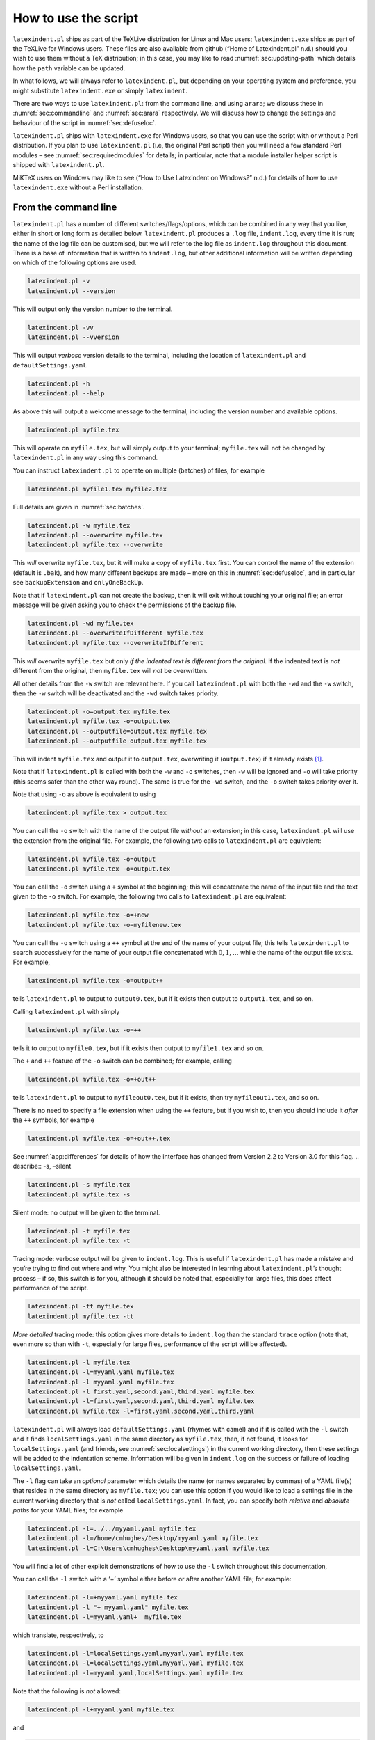 .. label follows

.. _sec:how:to:use:

How to use the script
=====================

``latexindent.pl`` ships as part of the TeXLive distribution for Linux and Mac users; ``latexindent.exe`` ships as part of the TeXLive for Windows users. These files are also available from github
(“Home of Latexindent.pl” n.d.) should you wish to use them without a TeX distribution; in this case, you may like to read :numref:`sec:updating-path` which details how the ``path`` variable can be
updated.

.. index:: TeXLive

In what follows, we will always refer to ``latexindent.pl``, but depending on your operating system and preference, you might substitute ``latexindent.exe`` or simply ``latexindent``.

There are two ways to use ``latexindent.pl``: from the command line, and using ``arara``; we discuss these in :numref:`sec:commandline` and :numref:`sec:arara` respectively. We will discuss how to
change the settings and behaviour of the script in :numref:`sec:defuseloc`.

``latexindent.pl`` ships with ``latexindent.exe`` for Windows users, so that you can use the script with or without a Perl distribution. If you plan to use ``latexindent.pl`` (i.e, the original Perl
script) then you will need a few standard Perl modules – see :numref:`sec:requiredmodules` for details; in particular, note that a module installer helper script is shipped with ``latexindent.pl``.

MiKTeX users on Windows may like to see (“How to Use Latexindent on Windows?” n.d.) for details of how to use ``latexindent.exe`` without a Perl installation.

.. index:: MiKTeX

.. index:: latexindent.exe

.. label follows

.. _sec:commandline:

From the command line
---------------------

``latexindent.pl`` has a number of different switches/flags/options, which can be combined in any way that you like, either in short or long form as detailed below. ``latexindent.pl`` produces a
``.log`` file, ``indent.log``, every time it is run; the name of the log file can be customised, but we will refer to the log file as ``indent.log`` throughout this document. There is a base of
information that is written to ``indent.log``, but other additional information will be written depending on which of the following options are used.

.. describe:: -v, –version

.. index:: switches;-v, –version definition and details

.. code-block:: latex
   :class: .commandshell

   latexindent.pl -v
   latexindent.pl --version

This will output only the version number to the terminal.

.. describe:: -vv, –vversion

.. index:: switches;-vv, –vversion definition and details

.. code-block:: latex
   :class: .commandshell

   latexindent.pl -vv
   latexindent.pl --vversion

This will output *verbose* version details to the terminal, including the location of ``latexindent.pl`` and ``defaultSettings.yaml``.

.. describe:: -h, –help

.. index:: switches;-h, –help definition and details

.. code-block:: latex
   :class: .commandshell

   latexindent.pl -h
   latexindent.pl --help

As above this will output a welcome message to the terminal, including the version number and available options.

.. code-block:: latex
   :class: .commandshell

   latexindent.pl myfile.tex

This will operate on ``myfile.tex``, but will simply output to your terminal; ``myfile.tex`` will not be changed by ``latexindent.pl`` in any way using this command.

You can instruct ``latexindent.pl`` to operate on multiple (batches) of files, for example

.. code-block:: latex
   :class: .commandshell

   latexindent.pl myfile1.tex myfile2.tex

Full details are given in :numref:`sec:batches`.

.. describe:: -w, –overwrite

.. index:: switches;-w, –overwrite definition and details

.. index:: backup files;overwrite switch, -w

.. code-block:: latex
   :class: .commandshell

   latexindent.pl -w myfile.tex
   latexindent.pl --overwrite myfile.tex
   latexindent.pl myfile.tex --overwrite 

This *will* overwrite ``myfile.tex``, but it will make a copy of ``myfile.tex`` first. You can control the name of the extension (default is ``.bak``), and how many different backups are made – more
on this in :numref:`sec:defuseloc`, and in particular see ``backupExtension`` and ``onlyOneBackUp``.

Note that if ``latexindent.pl`` can not create the backup, then it will exit without touching your original file; an error message will be given asking you to check the permissions of the backup file.

.. describe:: -wd, –overwriteIfDifferent

.. index:: switches;-wd, –overwriteIfDifferent definition and details

.. index:: backup files;overwriteIfDifferent switch, -wd

.. code-block:: latex
   :class: .commandshell

   latexindent.pl -wd myfile.tex
   latexindent.pl --overwriteIfDifferent myfile.tex
   latexindent.pl myfile.tex --overwriteIfDifferent

This *will* overwrite ``myfile.tex`` but only *if the indented text is different from the original*. If the indented text is *not* different from the original, then ``myfile.tex`` will *not* be
overwritten.

All other details from the ``-w`` switch are relevant here. If you call ``latexindent.pl`` with both the ``-wd`` and the ``-w`` switch, then the ``-w`` switch will be deactivated and the ``-wd``
switch takes priority.

.. describe:: -o=output.tex,–outputfile=output.tex

.. index:: switches;-o, –output definition and details

.. code-block:: latex
   :class: .commandshell

   latexindent.pl -o=output.tex myfile.tex
   latexindent.pl myfile.tex -o=output.tex 
   latexindent.pl --outputfile=output.tex myfile.tex
   latexindent.pl --outputfile output.tex myfile.tex

This will indent ``myfile.tex`` and output it to ``output.tex``, overwriting it (``output.tex``) if it already exists [1]_.

Note that if ``latexindent.pl`` is called with both the ``-w`` and ``-o`` switches, then ``-w`` will be ignored and ``-o`` will take priority (this seems safer than the other way round). The same is
true for the ``-wd`` switch, and the ``-o`` switch takes priority over it.

Note that using ``-o`` as above is equivalent to using

.. code-block:: latex
   :class: .commandshell

   latexindent.pl myfile.tex > output.tex

You can call the ``-o`` switch with the name of the output file *without* an extension; in this case, ``latexindent.pl`` will use the extension from the original file. For example, the following two
calls to ``latexindent.pl`` are equivalent:

.. code-block:: latex
   :class: .commandshell

   latexindent.pl myfile.tex -o=output
   latexindent.pl myfile.tex -o=output.tex

You can call the ``-o`` switch using a ``+`` symbol at the beginning; this will concatenate the name of the input file and the text given to the ``-o`` switch. For example, the following two calls to
``latexindent.pl`` are equivalent:

.. code-block:: latex
   :class: .commandshell

   latexindent.pl myfile.tex -o=+new
   latexindent.pl myfile.tex -o=myfilenew.tex

You can call the ``-o`` switch using a ``++`` symbol at the end of the name of your output file; this tells ``latexindent.pl`` to search successively for the name of your output file concatenated with
:math:`0, 1, \ldots` while the name of the output file exists. For example,

.. code-block:: latex
   :class: .commandshell

   latexindent.pl myfile.tex -o=output++

tells ``latexindent.pl`` to output to ``output0.tex``, but if it exists then output to ``output1.tex``, and so on.

Calling ``latexindent.pl`` with simply

.. code-block:: latex
   :class: .commandshell

   latexindent.pl myfile.tex -o=++

tells it to output to ``myfile0.tex``, but if it exists then output to ``myfile1.tex`` and so on.

The ``+`` and ``++`` feature of the ``-o`` switch can be combined; for example, calling

.. code-block:: latex
   :class: .commandshell

   latexindent.pl myfile.tex -o=+out++

tells ``latexindent.pl`` to output to ``myfileout0.tex``, but if it exists, then try ``myfileout1.tex``, and so on.

There is no need to specify a file extension when using the ``++`` feature, but if you wish to, then you should include it *after* the ``++`` symbols, for example

.. code-block:: latex
   :class: .commandshell

   latexindent.pl myfile.tex -o=+out++.tex

See :numref:`app:differences` for details of how the interface has changed from Version 2.2 to Version 3.0 for this flag. .. describe:: -s, –silent

.. index:: switches;-s, –silent definition and details

.. code-block:: latex
   :class: .commandshell

   latexindent.pl -s myfile.tex
   latexindent.pl myfile.tex -s

Silent mode: no output will be given to the terminal.

.. describe:: -t, –trace

.. index:: switches;-t, –trace definition and details

.. label follows

.. _page:traceswitch:

.. code-block:: latex
   :class: .commandshell

   latexindent.pl -t myfile.tex
   latexindent.pl myfile.tex -t

Tracing mode: verbose output will be given to ``indent.log``. This is useful if ``latexindent.pl`` has made a mistake and you’re trying to find out where and why. You might also be interested in
learning about ``latexindent.pl``\ ’s thought process – if so, this switch is for you, although it should be noted that, especially for large files, this does affect performance of the script.

.. describe:: -tt, –ttrace

.. index:: switches;-tt, –ttrace definition and details

.. code-block:: latex
   :class: .commandshell

   latexindent.pl -tt myfile.tex
   latexindent.pl myfile.tex -tt

*More detailed* tracing mode: this option gives more details to ``indent.log`` than the standard ``trace`` option (note that, even more so than with ``-t``, especially for large files, performance of
the script will be affected).

.. describe:: -l, –local[=myyaml.yaml,other.yaml,...]

.. index:: switches;-l, –local definition and details

.. label follows

.. _page:localswitch:

.. code-block:: latex
   :class: .commandshell

   latexindent.pl -l myfile.tex
   latexindent.pl -l=myyaml.yaml myfile.tex
   latexindent.pl -l myyaml.yaml myfile.tex
   latexindent.pl -l first.yaml,second.yaml,third.yaml myfile.tex
   latexindent.pl -l=first.yaml,second.yaml,third.yaml myfile.tex
   latexindent.pl myfile.tex -l=first.yaml,second.yaml,third.yaml 

``latexindent.pl`` will always load ``defaultSettings.yaml`` (rhymes with camel) and if it is called with the ``-l`` switch and it finds ``localSettings.yaml`` in the same directory as ``myfile.tex``,
then, if not found, it looks for ``localSettings.yaml`` (and friends, see :numref:`sec:localsettings`) in the current working directory, then these settings will be added to the indentation scheme.
Information will be given in ``indent.log`` on the success or failure of loading ``localSettings.yaml``.

The ``-l`` flag can take an *optional* parameter which details the name (or names separated by commas) of a YAML file(s) that resides in the same directory as ``myfile.tex``; you can use this option
if you would like to load a settings file in the current working directory that is *not* called ``localSettings.yaml``. In fact, you can specify both *relative* and *absolute paths* for your YAML
files; for example

.. code-block:: latex
   :class: .commandshell

   latexindent.pl -l=../../myyaml.yaml myfile.tex
   latexindent.pl -l=/home/cmhughes/Desktop/myyaml.yaml myfile.tex
   latexindent.pl -l=C:\Users\cmhughes\Desktop\myyaml.yaml myfile.tex

You will find a lot of other explicit demonstrations of how to use the ``-l`` switch throughout this documentation,

You can call the ``-l`` switch with a ‘+’ symbol either before or after another YAML file; for example:

.. code-block:: latex
   :class: .commandshell

   latexindent.pl -l=+myyaml.yaml myfile.tex
   latexindent.pl -l "+ myyaml.yaml" myfile.tex
   latexindent.pl -l=myyaml.yaml+  myfile.tex

which translate, respectively, to

.. code-block:: latex
   :class: .commandshell

   latexindent.pl -l=localSettings.yaml,myyaml.yaml myfile.tex
   latexindent.pl -l=localSettings.yaml,myyaml.yaml myfile.tex
   latexindent.pl -l=myyaml.yaml,localSettings.yaml myfile.tex

Note that the following is *not* allowed:

.. code-block:: latex
   :class: .commandshell

   latexindent.pl -l+myyaml.yaml myfile.tex

and

.. code-block:: latex
   :class: .commandshell

   latexindent.pl -l + myyaml.yaml myfile.tex

will *only* load ``localSettings.yaml``, and ``myyaml.yaml`` will be ignored. If you wish to use spaces between any of the YAML settings, then you must wrap the entire list of YAML files in quotes, as
demonstrated above.

You may also choose to omit the ``yaml`` extension, such as

.. code-block:: latex
   :class: .commandshell

   latexindent.pl -l=localSettings,myyaml myfile.tex

.. describe:: -y, –yaml=yaml settings

.. index:: switches;-y, –yaml definition and details

.. index:: indentation;default

.. index:: indentation;defaultIndent using -y switch

.. label follows

.. _page:yamlswitch:

.. code-block:: latex
   :class: .commandshell

   latexindent.pl myfile.tex -y="defaultIndent: ' '"
   latexindent.pl myfile.tex -y="defaultIndent: ' ',maximumIndentation:' '"
   latexindent.pl myfile.tex -y="indentRules: one: '\t\t\t\t'"
   latexindent.pl myfile.tex -y='modifyLineBreaks:environments:EndStartsOnOwnLine:3' -m
   latexindent.pl myfile.tex -y='modifyLineBreaks:environments:one:EndStartsOnOwnLine:3' -m

You can specify YAML settings from the command line using the ``-y`` or ``–yaml`` switch; sample demonstrations are given above. Note, in particular, that multiple settings can be specified by
separating them via commas. There is a further option to use a ``;`` to separate fields, which is demonstrated in :numref:`sec:yamlswitch`.

Any settings specified via this switch will be loaded *after* any specified using the ``-l`` switch. This is discussed further in :numref:`sec:loadorder`. .. describe:: -d, –onlydefault

.. index:: switches;-d, –onlydefault definition and details

.. code-block:: latex
   :class: .commandshell

   latexindent.pl -d myfile.tex

Only ``defaultSettings.yaml``: you might like to read :numref:`sec:defuseloc` before using this switch. By default, ``latexindent.pl`` will always search for ``indentconfig.yaml`` or
``.indentconfig.yaml`` in your home directory. If you would prefer it not to do so then (instead of deleting or renaming ``indentconfig.yaml`` or ``.indentconfig.yaml``) you can simply call the script
with the ``-d`` switch; note that this will also tell the script to ignore ``localSettings.yaml`` even if it has been called with the ``-l`` switch; ``latexindent.pl`` will also ignore any settings
specified from the ``-y`` switch.

.. describe:: -c, –cruft=<directory>

.. index:: switches;-c, –cruft definition and details

.. code-block:: latex
   :class: .commandshell

   latexindent.pl -c=/path/to/directory/ myfile.tex

If you wish to have backup files and ``indent.log`` written to a directory other than the current working directory, then you can send these ‘cruft’ files to another directory. Note the use of a
trailing forward slash.

.. describe:: -g, –logfile=<name of log file>

.. index:: switches;-g, –logfile definition and details

.. code-block:: latex
   :class: .commandshell

   latexindent.pl -g=other.log myfile.tex
   latexindent.pl -g other.log myfile.tex
   latexindent.pl --logfile other.log myfile.tex
   latexindent.pl myfile.tex -g other.log 

By default, ``latexindent.pl`` reports information to ``indent.log``, but if you wish to change the name of this file, simply call the script with your chosen name after the ``-g`` switch as
demonstrated above.

If ``latexindent.pl`` can not open the log file that you specify, then the script will operate, and no log file will be produced; this might be helpful to users who wish to specify the following, for
example

.. code-block:: latex
   :class: .commandshell

   latexindent.pl -g /dev/null myfile.tex

.. describe:: -sl, –screenlog

.. index:: switches;-sl, –screenlog definition and details

.. code-block:: latex
   :class: .commandshell

   latexindent.pl -sl myfile.tex
   latexindent.pl -screenlog myfile.tex

Using this option tells ``latexindent.pl`` to output the log file to the screen, as well as to your chosen log file.

.. describe:: -m, –modifylinebreaks

.. index:: switches;-m, –modifylinebreaks definition and details

.. code-block:: latex
   :class: .commandshell

   latexindent.pl -m myfile.tex
   latexindent.pl -modifylinebreaks myfile.tex

One of the most exciting developments in Version 3.0 is the ability to modify line breaks; for full details see :numref:`sec:modifylinebreaks`

``latexindent.pl`` can also be called on a file without the file extension, for example

.. code-block:: latex
   :class: .commandshell

   latexindent.pl myfile

and in which case, you can specify the order in which extensions are searched for; see :numref:`lst:fileExtensionPreference` for full details. .. describe:: STDIN

.. code-block:: latex
   :class: .commandshell

   cat myfile.tex | latexindent.pl
   cat myfile.tex | latexindent.pl -

``latexindent.pl`` will allow input from STDIN, which means that you can pipe output from other commands directly into the script. For example assuming that you have content in ``myfile.tex``, then
the above command will output the results of operating upon ``myfile.tex``.

If you wish to use this feature with your own local settings, via the ``-l`` switch, then you should finish your call to ``latexindent.pl`` with a ``-`` sign:

.. code-block:: latex
   :class: .commandshell

   cat myfile.tex | latexindent.pl -l=mysettings.yaml -

Similarly, if you simply type ``latexindent.pl`` at the command line, then it will expect (STDIN) input from the command line.

.. code-block:: latex
   :class: .commandshell

   latexindent.pl

Once you have finished typing your input, you can press

-  ``CTRL+D`` on Linux

-  ``CTRL+Z`` followed by ``ENTER`` on Windows

to signify that your input has finished. Thanks to ((xu-cheng) 2018) for an update to this feature.

.. describe:: -r, –replacement

.. index:: switches;-r, –replacement definition and details

.. code-block:: latex
   :class: .commandshell

   latexindent.pl -r myfile.tex
   latexindent.pl -replacement myfile.tex

You can call ``latexindent.pl`` with the ``-r`` switch to instruct it to perform replacements/substitutions on your file; full details and examples are given in :numref:`sec:replacements`.

.. index:: verbatim;rv, replacementrespectverb switch

.. describe:: -rv, –replacementrespectverb

.. index:: switches;-rv, –replacementrespectverb definition and details

.. code-block:: latex
   :class: .commandshell

   latexindent.pl -rv myfile.tex
   latexindent.pl -replacementrespectverb myfile.tex

You can instruct ``latexindent.pl`` to perform replacements/substitutions by using the ``-rv`` switch, but will *respect verbatim code blocks*; full details and examples are given in
:numref:`sec:replacements`.

.. describe:: -rr, –onlyreplacement

.. index:: switches;-rr, –onlyreplacement definition and details

.. code-block:: latex
   :class: .commandshell

   latexindent.pl -rr myfile.tex
   latexindent.pl -onlyreplacement myfile.tex

You can instruct ``latexindent.pl`` to skip all of its other indentation operations and *only* perform replacements/substitutions by using the ``-rr`` switch; full details and examples are given in
:numref:`sec:replacements`.

.. describe:: -k, –check

.. index:: switches;-k, –check definition and details

.. code-block:: latex
   :class: .commandshell

   latexindent.pl -k myfile.tex
   latexindent.pl -check myfile.tex

You can instruct ``latexindent.pl`` to check if the text after indentation matches that given in the original file.

The ``exit`` code

.. index:: exit code

of ``latexindent.pl`` is 0 by default. If you use the ``-k`` switch then

-  if the text after indentation matches that given in the original file, then the exit code is 0;

-  if the text after indentation does *not* match that given in the original file, then the exit code is 1.

The value of the exit code may be important to those wishing to, for example, check the status of the indentation in continuous integration tools such as GitHub Actions. Full details of the exit codes
of ``latexindent.pl`` are given in :numref:`tab:exit-codes`.

A simple ``diff`` will be given in ``indent.log``.

.. describe:: -kv, –checkv

.. index:: switches;-kv, –checkv definition and details

.. code-block:: latex
   :class: .commandshell

   latexindent.pl -kv myfile.tex
   latexindent.pl -checkv myfile.tex

The ``check verbose`` switch is exactly the same as the ``-k`` switch, except that it is *verbose*, and it will output the (simple) diff to the terminal, as well as to ``indent.log``.

.. describe:: -n, –lines=MIN-MAX

.. index:: switches;-n, –lines definition and details

.. code-block:: latex
   :class: .commandshell

   latexindent.pl -n 5-8 myfile.tex
   latexindent.pl -lines 5-8 myfile.tex

The ``lines`` switch instructs ``latexindent.pl`` to operate only on specific line ranges within ``myfile.tex``.

Complete demonstrations are given in :numref:`sec:line-switch`.

.. describe:: –GCString

.. index:: switches;–GCString

.. code-block:: latex
   :class: .commandshell

   latexindent.pl --GCString myfile.tex

instructs ``latexindent.pl`` to load the ``Unicode::GCString`` module. This should only be necessary if you find that the alignment at ampersand routine (described in
:numref:`subsec:align-at-delimiters`) does not work for your language. Further details are given in :numref:`subsec:the-GCString`.

.. label follows

.. _sec:arara:

From arara
----------

Using ``latexindent.pl`` from the command line is fine for some folks, but others may find it easier to use from ``arara``; you can find the arara rule for ``latexindent.pl`` and its associated
documentation at (Cereda 2013).

Summary of exit codes
---------------------

.. index:: exit code;summary

Assuming that you call ``latexindent.pl`` on ``myfile.tex``

.. code-block:: latex
   :class: .commandshell

   latexindent.pl myfile.tex

then ``latexindent.pl`` can exit with the exit codes given in :numref:`tab:exit-codes`.

.. label follows

.. _tab:exit-codes:

.. table:: Exit codes for ``latexindent.pl``

   ========= =========== ==============================================================================
   exit code indentation status
   ========= =========== ==============================================================================
   0         yes         success; if ``-k`` or ``-kv`` active, indented text matches original
   0         no          success; if ``-version``, ``-vversion`` or ``-help``, no indentation performed
   1         yes         success, and ``-k`` or ``-kv`` active; indented text *different* from original
   2         no          failure, ``defaultSettings.yaml`` could not be read
   3         no          failure, myfile.tex not found
   4         no          failure, myfile.tex exists but cannot be read
   5         no          failure, ``-w`` active, and back-up file cannot be written
   6         no          failure, ``-c`` active, and cruft directory does not exist
   ========= =========== ==============================================================================

.. container:: references
   :name: refs

   .. container::
      :name: ref-paulo

      Cereda, Paulo. 2013. “Arara Rule, Indent.yaml.” May 23, 2013. https://github.com/islandoftex/arara/blob/master/rules/arara-rule-indent.yaml.

   .. container::
      :name: ref-latexindent-home

      “Home of Latexindent.pl.” n.d. Accessed January 23, 2017. https://github.com/cmhughes/latexindent.pl.

   .. container::
      :name: ref-miktex-guide

      “How to Use Latexindent on Windows?” n.d. Accessed January 8, 2022. https://tex.stackexchange.com/questions/577250/how-to-use-latexindent-on-windows.

   .. container::
      :name: ref-xu-cheng

      (xu-cheng), Cheng Xu. 2018. “Always Output Log/Help Text to Stderr.” July 13, 2018. https://github.com/cmhughes/latexindent.pl/pull/121.

.. [1]
   Users of version 2.\* should note the subtle change in syntax
